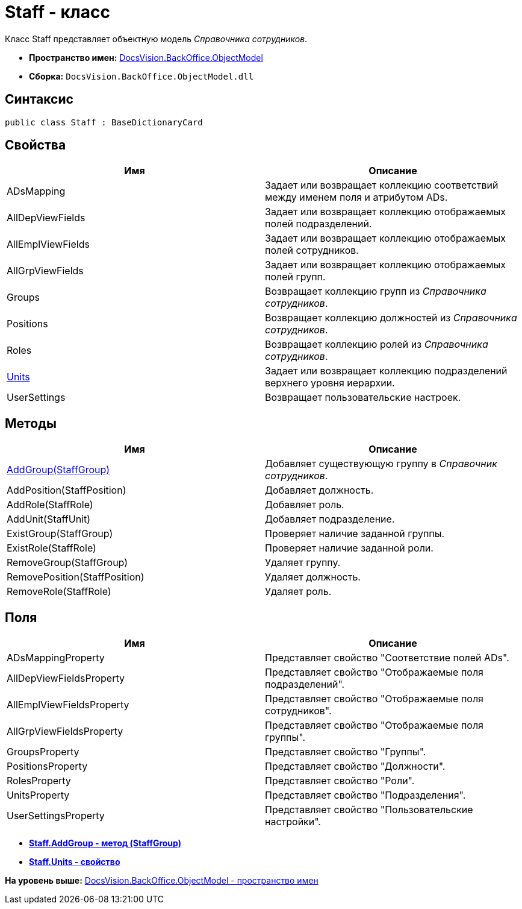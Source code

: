 = Staff - класс

Класс [.keyword .apiname]#Staff# представляет объектную модель [.dfn .term]_Справочника сотрудников_.

* [.keyword]*Пространство имен:* xref:ObjectModel_NS.adoc[DocsVision.BackOffice.ObjectModel]
* [.keyword]*Сборка:* [.ph .filepath]`DocsVision.BackOffice.ObjectModel.dll`

== Синтаксис

[source,pre,codeblock,language-csharp]
----
public class Staff : BaseDictionaryCard
----

== Свойства

[cols=",",options="header",]
|===
|Имя |Описание
|ADsMapping |Задает или возвращает коллекцию соответствий между именем поля и атрибутом ADs.
|AllDepViewFields |Задает или возвращает коллекцию отображаемых полей подразделений.
|AllEmplViewFields |Задает или возвращает коллекцию отображаемых полей сотрудников.
|AllGrpViewFields |Задает или возвращает коллекцию отображаемых полей групп.
|Groups |Возвращает коллекцию групп из [.dfn .term]_Справочника сотрудников_.
|Positions |Возвращает коллекцию должностей из [.dfn .term]_Справочника сотрудников_.
|Roles |Возвращает коллекцию ролей из [.dfn .term]_Справочника сотрудников_.
|xref:Staff.Units_PR.adoc[Units] |Задает или возвращает коллекцию подразделений верхнего уровня иерархии.
|UserSettings |Возвращает пользовательские настроек.
|===

== Методы

[cols=",",options="header",]
|===
|Имя |Описание
|xref:Staff.AddGroup_MT.adoc[AddGroup(StaffGroup)] |Добавляет существующую группу в [.dfn .term]_Справочник сотрудников_.
|AddPosition(StaffPosition) |Добавляет должность.
|AddRole(StaffRole) |Добавляет роль.
|AddUnit(StaffUnit) |Добавляет подразделение.
|ExistGroup(StaffGroup) |Проверяет наличие заданной группы.
|ExistRole(StaffRole) |Проверяет наличие заданной роли.
|RemoveGroup(StaffGroup) |Удаляет группу.
|RemovePosition(StaffPosition) |Удаляет должность.
|RemoveRole(StaffRole) |Удаляет роль.
|===

== Поля

[cols=",",options="header",]
|===
|Имя |Описание
|ADsMappingProperty |Представляет свойство "Соответствие полей ADs".
|AllDepViewFieldsProperty |Представляет свойство "Отображаемые поля подразделений".
|AllEmplViewFieldsProperty |Представляет свойство "Отображаемые поля сотрудников".
|AllGrpViewFieldsProperty |Представляет свойство "Отображаемые поля группы".
|GroupsProperty |Представляет свойство "Группы".
|PositionsProperty |Представляет свойство "Должности".
|RolesProperty |Представляет свойство "Роли".
|UnitsProperty |Представляет свойство "Подразделения".
|UserSettingsProperty |Представляет свойство "Пользовательские настройки".
|===

* *xref:../../../../api/DocsVision/BackOffice/ObjectModel/Staff.AddGroup_MT.adoc[Staff.AddGroup - метод (StaffGroup)]* +
* *xref:../../../../api/DocsVision/BackOffice/ObjectModel/Staff.Units_PR.adoc[Staff.Units - свойство]* +

*На уровень выше:* xref:../../../../api/DocsVision/BackOffice/ObjectModel/ObjectModel_NS.adoc[DocsVision.BackOffice.ObjectModel - пространство имен]
